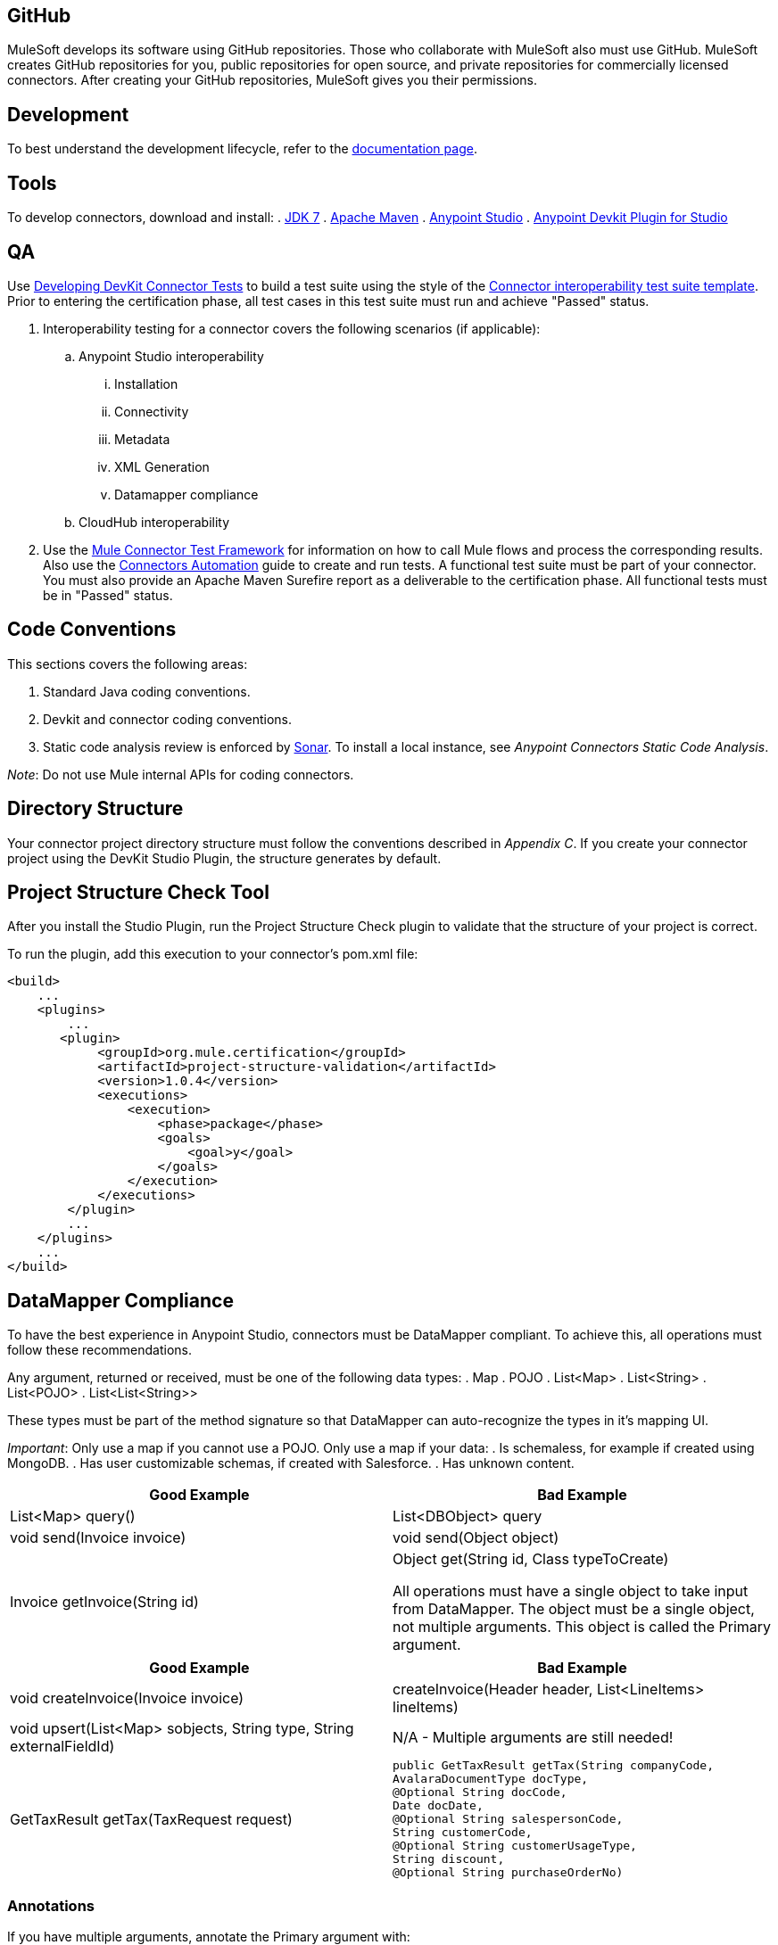 == GitHub
MuleSoft develops its software using GitHub repositories. Those who collaborate with MuleSoft also must use GitHub. MuleSoft creates GitHub repositories for you, public repositories for open source, and private repositories for commercially licensed connectors. After creating your GitHub repositories, MuleSoft gives you their permissions.

== Development
To best understand the development lifecycle, refer to the http://www.mulesoft.org/documentation/display/current/Anypoint+Connector+DevKit[documentation page].

== Tools
To develop connectors, download and install:
. http://www.oracle.com/technetwork/java/javase/downloads/java-archive-downloads-javase7-521261.html[JDK 7] 
. http://maven.apache.org/download.cgi[Apache Maven]
. http://www.mulesoft.org/download-mule-esb-community-edition[Anypoint Studio]
. https://www.mulesoft.org/documentation/display/current/Installing+DevKit+Software#InstallingDevKitSoftware-devplugin[Anypoint Devkit Plugin for Studio]

== QA 
Use http://www.mulesoft.org/documentation/display/current/Developing+DevKit+Connector+Tests[Developing DevKit Connector Tests] to build a test suite using the style of the https://docs.google.com/a/mulesoft.com/spreadsheet/ccc?key=0AvgooFprI9W5dGM2WXZpaTU4bWtRdFVLUGdkcnNIVEE&usp=drive_web#gid=21[Connector interoperability test suite template]. Prior to entering the certification phase, all test cases in this test suite must run and achieve "Passed" status.

. Interoperability testing for a connector covers the following scenarios (if applicable):
.. Anypoint Studio interoperability 
... Installation
... Connectivity
... Metadata
... XML Generation
... Datamapper compliance
.. CloudHub interoperability

. Use the https://github.com/mulesoft/mule-connector-test[Mule Connector Test Framework] for information on how to call Mule flows and process the corresponding results. Also use the https://github.com/mulesoft/mule-connector-test/wiki/Connectors-automation[Connectors Automation] guide to create and run tests. A functional test suite must be part of your connector. You must also provide an Apache Maven Surefire report as a deliverable to the certification phase. All functional tests must be in "Passed" status.

== Code Conventions

This sections covers the following areas:

. Standard Java coding conventions.
. Devkit and connector coding conventions.
. Static code analysis review is enforced by http://www.methodsandtools.com/tools/tools.php?sonar[Sonar]. To install a local instance, see __Anypoint Connectors Static Code Analysis__.

__Note__: Do not use Mule internal APIs for coding connectors.

== Directory Structure
Your connector project directory structure must follow the conventions described in __Appendix C__. If you create your connector project using the DevKit Studio Plugin, the structure generates by default.

== Project Structure Check Tool
After you install the Studio Plugin, run the Project Structure Check plugin to validate that the structure of your project is correct.

To run the plugin, add this execution to your connector’s pom.xml file: 

[source,xml]
----
<build>
    ...
    <plugins>
        ...
       <plugin>
            <groupId>org.mule.certification</groupId>
            <artifactId>project-structure-validation</artifactId>
            <version>1.0.4</version>
            <executions>
                <execution>
                    <phase>package</phase>
                    <goals>
                        <goal>y</goal>
                    </goals>
                </execution>
            </executions>
        </plugin>
        ...
    </plugins>
    ...
</build>
----

== DataMapper Compliance
To have the best experience in Anypoint Studio, connectors must be DataMapper compliant. To achieve this, all operations must follow these recommendations.

Any argument, returned or received, must be one of the following data types:
. Map
. POJO
. List<Map>
. List<String>
. List<POJO>
. List<List<String>>

These types must be part of the method signature so that DataMapper can auto-recognize the types in it's mapping UI.

__Important__: Only use a map if you cannot use a POJO. 
Only use a map if your data:
. Is schemaless, for example if created using MongoDB.
. Has user customizable schemas, if created with Salesforce.
. Has unknown content.


|===
|Good Example| Bad Example

|List<Map> query()| List<DBObject> query
|void send(Invoice invoice)| void send(Object object)
|Invoice getInvoice(String id)| Object get(String id, Class typeToCreate)

All operations must have a single object to take input from DataMapper. The object must be a single object, not multiple arguments. This object is called the Primary argument.
|===
|===
|Good Example| Bad Example

|void createInvoice(Invoice invoice)| createInvoice(Header header, List<LineItems> lineItems)
|void upsert(List<Map> sobjects, String type, String externalFieldId)| N/A - Multiple arguments are still needed!
|GetTaxResult getTax(TaxRequest request)| 
```public GetTaxResult getTax(String companyCode, +
    AvalaraDocumentType docType, +
    @Optional String docCode, +
    Date docDate, +
    @Optional String salespersonCode, +
    String customerCode, +
    @Optional String customerUsageType, +
    String discount, +
    @Optional String purchaseOrderNo) +
```
|===

=== Annotations
If you have multiple arguments, annotate the Primary argument with:
```
@Default("#[payload]")
```
This way DataMapper knows which argument in the operation to use for mapping.

== Connector Demo or Templates
A Mule application's endpoints allow a user to interact with the service and API using the connector. Endpoints are committed to the GitHub repository along with source code. Use services or API use cases to determine which connector operations to select.

Creation criteria:
. Ensure that an app can be run by entering credentials without additional configuration or connector installation.
. Use placeholders for credentials.
. Ensure that flow names and message processors display names that make the use case easy to understand.
. Provide instructions on how to run the app in the README.md file of the GitHub demo (example https://github.com/mulesoft/sqs-connector/tree/master/demo[SQS]).
. Expose a set of endpoints that the user can access following the steps in the README.md to reproduce a use case. An example is the https://github.com/mulesoft/sqs-connector/tree/master/demo[SQS] demo.
. Consider implementing a CRUD (or similar) use case with chained processors whose payloads get logged into the Studio console (for example, https://github.com/mulesoft/s3-connector/tree/master/demo/s3connectorstudiodemo[S3]). 
. Use DataMapper for Standard or Premium connectors' CRUD (or a similar) use case if API methods attributes and/or return types allow it. 
. Consider basic error handling in the Mule app.

== Documentation
Ensure that a connector’s documentation is legible and follows this template.

MuleSoft generates a Javadoc technical reference by DevKit through Javadoc, based on the comments inside your code.

Provide release notes as part of the documentation following the guidelines mentioned in CHANGELOG.md (see Appendix B).

== Licensing
If your connector is open source 

== Appendix A
=== README.md Template

----
# [Name] Anypoint Connector
# ---------------------------------------------------
[Connector description including destination service or application]

### Author
Example:
MuleSoft Inc.

### Supported Mule runtime versions
Examples:
Mule 3.4.x, 3.5.x
Mule 3.4.1

### [Destination service or application name] supported versions
Example:
Oracle E-Business Suite 12.1 and above.

### Service or application supported modules
Example:
Oracle CRM
Oracle Financials
or 
Salesforce API v.24
Salesforce Metadata API

### Installation 

You can access the full documentation <here>.

### Reporting Issues
----

(Only for open source connectors)
We use GitHub:Issues for tracking issues with this connector. You can report new issues at this link https://github.com/mulesoft/<connector-repository-name>/issues.

== Appendix B
=== CHANGELOG.md Template
```
# [Connector name] Release Notes
# --------------------------------------------------------------------
### Date: <DD-MMM-YYYY>
Example: 24-Jan-2014

### Version: 
<connector version> (default value: 0.1)

### Supported API versions: 
Example: Salesforce Bulk API v.28, SOAP API V.28 (include links to API docs)

### Supported Mule Runtime Versions: 
Example: 3.4.x, 3.5.0

### New Features and Functionality
(default value: Initial version) 
Example: Added support for Query. https://github.com/mulesoft/salesforce-connector/issues/61

### Closed Issues in this release 
(include issue link when possible)
Example: Fixed problem with lost telefone on Bulk Update (CLDCONNECT-123).

### Known Issues in this release
Example: Session ID expires after 30 days. https://github.com/mulesoft/salesforce-connector/issues/62
```

== Appendix C
=== Connector Project Directory Layout 
. */demo*: Contains demo Mule application covering use cases functionality. 
. */doc*: Contains documentation for the connector, such as descriptions of the service’s specific API calls or similar. The main file should be called 
The documentation should be written using markdown follow the Documentation Template and it should be called user_manual.md.
VIDEO_TRANSCRIPT.md (optional)
Contains video tutorial transcription. The video tutorial highlights the connector functionality in a real use case scenario and is uploaded to MuleSoft‘s YouTube account

. */icons*: Contains icons for the connector using 24x16, 18x32, or 300x300 pixels. 

. */src*: Contains the source code for the connector including tests cases source code and results.

. *LICENSE_HEADER.txt*: 
.. For closed source connectors - Mulesoft :
(c) 2003-2014 MuleSoft, Inc. This software is protected under international copyright law. All use of this software is subject to MuleSoft's Master Subscription Agreement (or other Terms of Service) separately entered into between you and MuleSoft. If such an agreement is not in place, you may not use the software.

.. For open source connectors:
(c) 2003-2014 MuleSoft, Inc. The software in this package is published under the terms of the CPAL v1.0 license, a copy of which has been included with this distribution in the LICENSE.md file.

. *LICENSE.md*: 
.. For closed source connectors:
(c) 2003-2014 MuleSoft, Inc. This software is protected under international copyright law. All use of this software is subject to MuleSoft's Master Subscription Agreement (or other Terms of Service) separately entered into between you and MuleSoft. If such an agreement is not in place, you may not use the software.
.. For open source connectors:
Please copy CPAL 1.0 from Appendix D

. *CHANGELOG.md*: Change log file containing the changes introduced in each released version of the connector. See below for details

. *README.md*: Readme file for the connector. See below for details.

. *pom.xml*: Ensure you are referencing mule-devkit-parent in your pom.xml.

[source,xml]
----
<parent>
    <groupId>org.mule.tools.devkit</groupId>
    <artifactId>mule-devkit-parent</artifactId>
    <version>{devkit.version}</version>
</parent>
----

== Appendix D

https://docs.google.com/document/d/1A3X8tSxtqyc9ifWdJeiktBYJHmvQyOPzuIcCVYkQkXg/edit?usp=sharing[Common Public Attribution License Version 1.0 (CPAL)]

